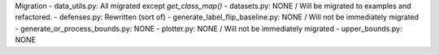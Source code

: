 Migration
- data_utils.py: All migrated except *get_class_map()*
- datasets.py: NONE / Will be migrated to examples and refactored.
- defenses.py: Rewritten (sort of)
- generate_label_flip_baseline.py: NONE / Will not be immediately migrated
- generate_or_process_bounds.py: NONE
- plotter.py: NONE / Will not be immediately migrated
- upper_bounds.py: NONE